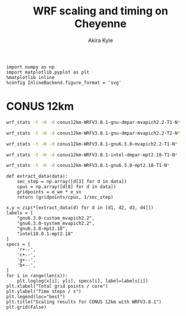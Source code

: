 #+TITLE: WRF scaling and timing on Cheyenne
#+AUTHOR: Akira Kyle
#+EMAIL: akyle@cmu.edu
#+OPTIONS: toc:nil email:t

#+BEGIN_SRC ipython :session :exports code
import numpy as np
import matplotlib.pyplot as plt
%matplotlib inline
%config InlineBackend.figure_format = 'svg'
#+END_SRC

#+RESULTS:
: # Out[30]:

* CONUS 12km

#+begin_src bash :dir /ssh:cheyenne:~/work/run :results raw
wrf_stats -t -H -d conus12km-WRFV3.8.1-gnu-dmpar-mvapich2.2-T1-N*
#+end_src

#+NAME: conus12km-WRFV3.8.1-gnu-dmpar-mvapich2.2-T1
#+RESULTS:
| File                         | Comp: Total(s) | Steps | Avg.(s/step) |      Speed | I/O: Total(s) | Avg.(s/step) |   XxY | CPUs |
|------------------------------+----------------+-------+--------------+------------+---------------+--------------+-------+------|
| conus12km-WRFV3.8.1-gnu-dmpa |      161.50068 |   149 |      1.08390 |   66.42696 |      13.01239 |      6.50619 |   6x6 |   36 |
| conus12km-WRFV3.8.1-gnu-dmpa |       85.83784 |   149 |      0.57609 |  124.97985 |      13.22285 |      6.61142 |   8x9 |   72 |
| conus12km-WRFV3.8.1-gnu-dmpa |       43.80272 |   149 |      0.29398 |  244.91630 |      17.18948 |      8.59474 | 12x12 |  144 |
| conus12km-WRFV3.8.1-gnu-dmpa |       20.89827 |   149 |      0.14026 |  513.34393 |      20.27428 |     10.13714 | 16x18 |  288 |
| conus12km-WRFV3.8.1-gnu-dmpa |       10.87712 |   149 |      0.07300 |  986.29049 |      26.10210 |     13.05105 | 24x24 |  576 |
| conus12km-WRFV3.8.1-gnu-dmpa |        5.93415 |   149 |      0.03983 | 1807.84106 |      75.27093 |     37.63546 | 32x36 | 1152 |
| conus12km-WRFV3.8.1-gnu-dmpa |        4.02350 |   149 |      0.02700 | 2666.33528 |     339.89275 |    169.94638 | 48x48 | 2304 |

#+begin_src bash :dir /ssh:cheyenne:~/work/run :results raw
wrf_stats -t -H -d conus12km-WRFV3.8.1-gnu-dmpar-mvapich2.2-T2-N*
#+end_src

#+NAME: conus12km-WRFV3.8.1-gnu-dmpar-mvapich2.2-T2
#+RESULTS:
| File                         | Comp: Total(s) | Steps | Avg.(s/step) |      Speed | I/O: Total(s) | Avg.(s/step) |   XxY | CPUs |
|------------------------------+----------------+-------+--------------+------------+---------------+--------------+-------+------|
| conus12km-WRFV3.8.1-gnu-dmpa |      157.71430 |   149 |      1.05849 |   68.02173 |      12.63764 |      6.31882 |   6x6 |   36 |
| conus12km-WRFV3.8.1-gnu-dmpa |       76.68678 |   149 |      0.51468 |  139.89373 |      12.67668 |      6.33834 |   8x9 |   72 |
| conus12km-WRFV3.8.1-gnu-dmpa |       44.31821 |   149 |      0.29744 |  242.06754 |      13.79229 |      6.89614 | 12x12 |  144 |
| conus12km-WRFV3.8.1-gnu-dmpa |       21.81602 |   149 |      0.14642 |  491.74872 |      15.77773 |      7.88887 | 16x18 |  288 |
| conus12km-WRFV3.8.1-gnu-dmpa |       11.09775 |   149 |      0.07448 |  966.68244 |      25.71347 |     12.85674 | 24x24 |  576 |
| conus12km-WRFV3.8.1-gnu-dmpa |        5.81085 |   149 |      0.03900 | 1846.20150 |      71.40889 |     35.70444 | 32x36 | 1152 |
| conus12km-WRFV3.8.1-gnu-dmpa |        3.91272 |   149 |      0.02626 | 2741.82666 |     350.20424 |    175.10212 | 48x48 | 2304 |


#+begin_src bash :dir /ssh:cheyenne:~/work/run :results raw
wrf_stats -t -H -d conus12km-WRFV3.8.1-gnu6.3.0-mvapich2.2-T1-N*
#+end_src

#+NAME: conus12km-WRFV3.8.1-gnu6.3.0-mvapich2.2-T1
#+RESULTS:
| File                         | Comp: Total(s) | Steps | Avg.(s/step) |      Speed | I/O: Total(s) | Avg.(s/step) |   XxY | CPUs |
|------------------------------+----------------+-------+--------------+------------+---------------+--------------+-------+------|
| conus12km-WRFV3.8.1-gnu6.3.0 |      116.59193 |   149 |      0.78250 |   92.01323 |      12.73527 |      6.36763 |   6x6 |   36 |
| conus12km-WRFV3.8.1-gnu6.3.0 |       58.99073 |   149 |      0.39591 |  181.85908 |      12.80697 |      6.40348 |   8x9 |   72 |
| conus12km-WRFV3.8.1-gnu6.3.0 |       31.05322 |   149 |      0.20841 |  345.47142 |      13.75061 |      6.87531 | 12x12 |  144 |
| conus12km-WRFV3.8.1-gnu6.3.0 |       15.65141 |   149 |      0.10504 |  685.43345 |      16.55407 |      8.27703 | 16x18 |  288 |
| conus12km-WRFV3.8.1-gnu6.3.0 |        8.68723 |   149 |      0.05830 | 1234.91608 |      26.62334 |     13.31167 | 24x24 |  576 |
| conus12km-WRFV3.8.1-gnu6.3.0 |        4.97045 |   149 |      0.03336 | 2158.35588 |      61.73998 |     30.86999 | 32x36 | 1152 |
| conus12km-WRFV3.8.1-gnu6.3.0 |        3.22999 |   149 |      0.02168 | 3321.37251 |     316.97142 |    158.48571 | 48x48 | 2304 |

#+begin_src bash :dir /ssh:cheyenne:~/work/run :results raw
wrf_stats -t -H -d conus12km-WRFV3.8.1-intel-dmpar-mpt2.18-T1-N*
#+end_src

#+NAME: conus12km-WRFV3.8.1-intel-dmpar-mpt2.18-T1
#+RESULTS:
| File                         | Comp: Total(s) | Steps | Avg.(s/step) |      Speed | I/O: Total(s) | Avg.(s/step) |   XxY | CPUs |
|------------------------------+----------------+-------+--------------+------------+---------------+--------------+-------+------|
| conus12km-WRFV3.8.1-intel-dm |       86.57501 |   149 |      0.58104 |  123.91567 |      11.61016 |      5.80508 |   6x6 |   36 |
| conus12km-WRFV3.8.1-intel-dm |       42.85328 |   149 |      0.28761 |  250.34256 |      11.68894 |      5.84447 |   8x9 |   72 |
| conus12km-WRFV3.8.1-intel-dm |       21.26974 |   149 |      0.14275 |  504.37852 |      12.37127 |      6.18563 | 12x12 |  144 |
| conus12km-WRFV3.8.1-intel-dm |       10.91678 |   149 |      0.07327 |  982.70736 |      12.64363 |      6.32181 | 16x18 |  288 |
| conus12km-WRFV3.8.1-intel-dm |        6.02415 |   149 |      0.04043 | 1780.83215 |      13.04767 |      6.52384 | 24x24 |  576 |
| conus12km-WRFV3.8.1-intel-dm |        3.74614 |   149 |      0.02514 | 2863.74775 |      13.20536 |      6.60268 | 32x36 | 1152 |
| conus12km-WRFV3.8.1-intel-dm |        2.46127 |   149 |      0.01652 | 4358.72537 |      12.95793 |      6.47896 | 48x48 | 2304 |

#+begin_src bash :dir /ssh:cheyenne:~/work/run :results raw
wrf_stats -t -H -d conus12km-WRFV3.8.1-gnu6.3.0-mpt2.18-T1-N*
#+end_src

#+NAME: conus12km-WRFV3.8.1-gnu6.3.0-mpt2.18-T1
#+RESULTS:
| File                         | Comp: Total(s) | Steps | Avg.(s/step) |      Speed | I/O: Total(s) | Avg.(s/step) |   XxY | CPUs |
|------------------------------+----------------+-------+--------------+------------+---------------+--------------+-------+------|
| conus12km-WRFV3.8.1-gnu6.3.0 |      116.21725 |   149 |      0.77998 |   92.30988 |       9.98891 |      4.99446 |   6x6 |   36 |
| conus12km-WRFV3.8.1-gnu6.3.0 |       58.23755 |   149 |      0.39086 |  184.21105 |      10.15777 |      5.07888 |   8x9 |   72 |
| conus12km-WRFV3.8.1-gnu6.3.0 |       30.40925 |   149 |      0.20409 |  352.78739 |      11.43522 |      5.71761 | 12x12 |  144 |
| conus12km-WRFV3.8.1-gnu6.3.0 |       15.25841 |   149 |      0.10241 |  703.08767 |      11.96531 |      5.98265 | 16x18 |  288 |
| conus12km-WRFV3.8.1-gnu6.3.0 |        8.55777 |   149 |      0.05743 | 1253.59761 |      12.26190 |      6.13095 | 24x24 |  576 |
| conus12km-WRFV3.8.1-gnu6.3.0 |        4.97061 |   149 |      0.03336 | 2158.28641 |      12.15401 |      6.07700 | 32x36 | 1152 |
| conus12km-WRFV3.8.1-gnu6.3.0 |        3.25526 |   149 |      0.02185 | 3295.58929 |      12.54158 |      6.27079 | 48x48 | 2304 |

#+HEADER: :var d1=conus12km-WRFV3.8.1-gnu-dmpar-mvapich2.2-T1
#+HEADER: :var d2=conus12km-WRFV3.8.1-gnu6.3.0-mvapich2.2-T1
#+HEADER: :var d3=conus12km-WRFV3.8.1-gnu6.3.0-mpt2.18-T1
#+HEADER: :var d4=conus12km-WRFV3.8.1-intel-dmpar-mpt2.18-T1
#+HEADER: :var e_we=425 e_sn=300
#+BEGIN_SRC ipython :session :exports both :results raw drawer
def extract_data(data):
    sec_step = np.array([d[3] for d in data])
    cpus = np.array([d[8] for d in data])
    gridpoints = e_we * e_sn
    return (gridpoints/cpus, 1/sec_step)

x,y = zip(*[extract_data(d) for d in [d1, d2, d3, d4]])
labels = [
    "gnu6.3.0-custom_mvapich2.2",
    "gnu6.3.0-system_mvapich2.2",
    "gnu6.3.0-mpt2.18",
    "intel18.0.1-mpt2.18"
]
specs = [
    'r+--',
    'c+--',
    'g+--',
    'b+--',
]
for i in range(len(x)):
    plt.loglog(x[i], y[i], specs[i], label=labels[i])
plt.xlabel("Total grid points / core")
plt.ylabel("Time steps / s")
plt.legend(loc="best")
plt.title("Scaling results for CONUS 12km with WRFV3.8.1")
plt.grid(False)
#+END_SRC

#+RESULTS:
:RESULTS:
# Out[43]:
[[file:./obipy-resources/xmBzFi.svg]]
:END:

